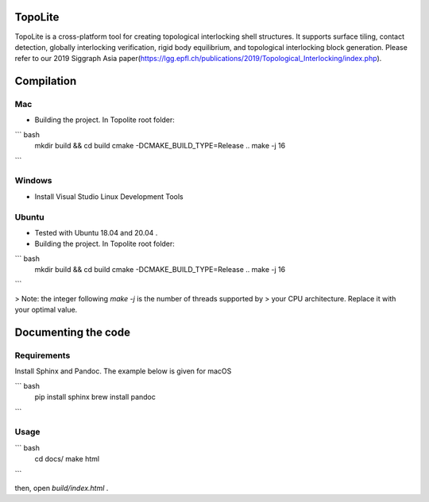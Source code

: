 TopoLite
=========


.. begin_brief_description

TopoLite is a cross-platform tool for creating topological interlocking shell structures. It supports surface tiling, contact detection, globally interlocking verification, rigid body equilibrium, and topological interlocking block generation. Please refer to our 2019 Siggraph Asia paper(https://lgg.epfl.ch/publications/2019/Topological_Interlocking/index.php). 

.. end_brief_description


Compilation
===========

Mac
---

* Building the project. In Topolite root folder:

``` bash
    mkdir build && cd build
    cmake -DCMAKE_BUILD_TYPE=Release ..
    make -j 16
```

Windows
-------

* Install Visual Studio Linux Development Tools

Ubuntu
------

* Tested with Ubuntu 18.04 and 20.04 .
* Building the project. In Topolite root folder:

``` bash
    mkdir build && cd build
    cmake -DCMAKE_BUILD_TYPE=Release ..
    make -j 16
```

> Note: the integer following `make -j` is the number of threads supported by
> your CPU architecture. Replace it with your optimal value.


Documenting the code
====================

Requirements
------------

Install Sphinx and Pandoc. The example below is given for macOS

``` bash
    pip install sphinx
    brew install pandoc
```

Usage
-----

``` bash
    cd docs/
    make html
```

then, open `build/index.html` .
